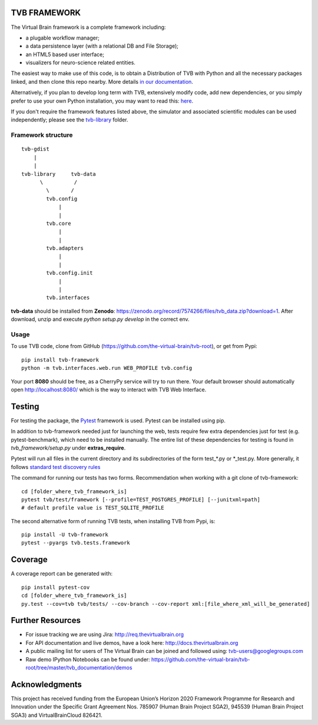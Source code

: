 TVB FRAMEWORK
=============

The Virtual Brain framework is a complete framework including:

-  a plugable workflow manager;
-  a data persistence layer (with a relational DB and File Storage);
-  an HTML5 based user interface;
-  visualizers for neuro-science related entities.

The easiest way to make use of this code, is to obtain
a Distribution of TVB with Python and all the necessary packages linked,
and then clone this repo nearby. More details `in our
documentation <http://docs.thevirtualbrain.org/manuals/ContributorsManual/ContributorsManual.html>`__.

Alternatively, if you plan to develop long term with TVB, extensively
modify code, add new dependencies, or you simply prefer to use your own
Python installation, you may want to read this:
`here <http://docs.thevirtualbrain.org/manuals/ContributorsManual/ContributorsManual.html#the-unaided-setup>`__.

If you don't require the framework features listed above, the simulator
and associated scientific modules can be used independently; please see
the `tvb-library <https://github.com/the-virtual-brain/tvb-root/tree/master/tvb_library>`__
folder.

Framework structure
-------------------

::

    tvb-gdist
        |
        |
    tvb-library     tvb-data
          \          /
            \       /
            tvb.config
                |
                |
            tvb.core
                |
                |
            tvb.adapters
                |
                |
            tvb.config.init
                |
                |
            tvb.interfaces

**tvb-data** should be installed from **Zenodo**: https://zenodo.org/record/7574266/files/tvb_data.zip?download=1.
After download, unzip and execute `python setup.py develop` in the correct env.

Usage
-----

To use TVB code, clone from GitHub (https://github.com/the-virtual-brain/tvb-root), or get from Pypi::

    pip install tvb-framework
    python -m tvb.interfaces.web.run WEB_PROFILE tvb.config


Your port **8080** should be free, as a CherryPy service will try to run there.
Your default browser should automatically open http://localhost:8080/ which is the way to
interact with TVB Web Interface.

Testing
=======

For testing the package, the `Pytest  <https://docs.pytest.org/>`_
framework is used. Pytest can be installed using pip.

In addition to tvb-framework needed just for
launching the web, tests require few extra dependencies just for test (e.g. pytest-benchmark), which
need to be installed manually. The entire list of these dependencies for testing is found in `tvb_framework/setup.py`
under **extras_require**.

Pytest will run all files in the current directory and its subdirectories
of the form test_*.py or \*_test.py.
More generally, it follows `standard test discovery rules
<https://docs.pytest.org/en/latest/getting-started.html>`_

The command for running our tests has two forms.
Recommendation when working with a git clone of tvb-framework::

    cd [folder_where_tvb_framework_is]
    pytest tvb/test/framework [--profile=TEST_POSTGRES_PROFILE] [--junitxml=path]
    # default profile value is TEST_SQLITE_PROFILE

The second alternative form of running TVB tests, when installing TVB from Pypi, is::

    pip install -U tvb-framework
    pytest --pyargs tvb.tests.framework


Coverage
========

A coverage report can be generated with::

    pip install pytest-cov
    cd [folder_where_tvb_framework_is]
    py.test --cov=tvb tvb/tests/ --cov-branch --cov-report xml:[file_where_xml_will_be_generated]


Further Resources
=================

-  For issue tracking we are using Jira: http://req.thevirtualbrain.org
-  For API documentation and live demos, have a look here:
   http://docs.thevirtualbrain.org
-  A public mailing list for users of The Virtual Brain can be joined
   and followed using: tvb-users@googlegroups.com
-  Raw demo IPython Notebooks can be found under:
   https://github.com/the-virtual-brain/tvb-root/tree/master/tvb_documentation/demos


Acknowledgments
===============
This project has received funding from the European Union’s Horizon 2020 Framework Programme for Research and
Innovation under the Specific Grant Agreement Nos. 785907 (Human Brain Project SGA2), 945539 (Human Brain Project SGA3)
and VirtualBrainCloud 826421.